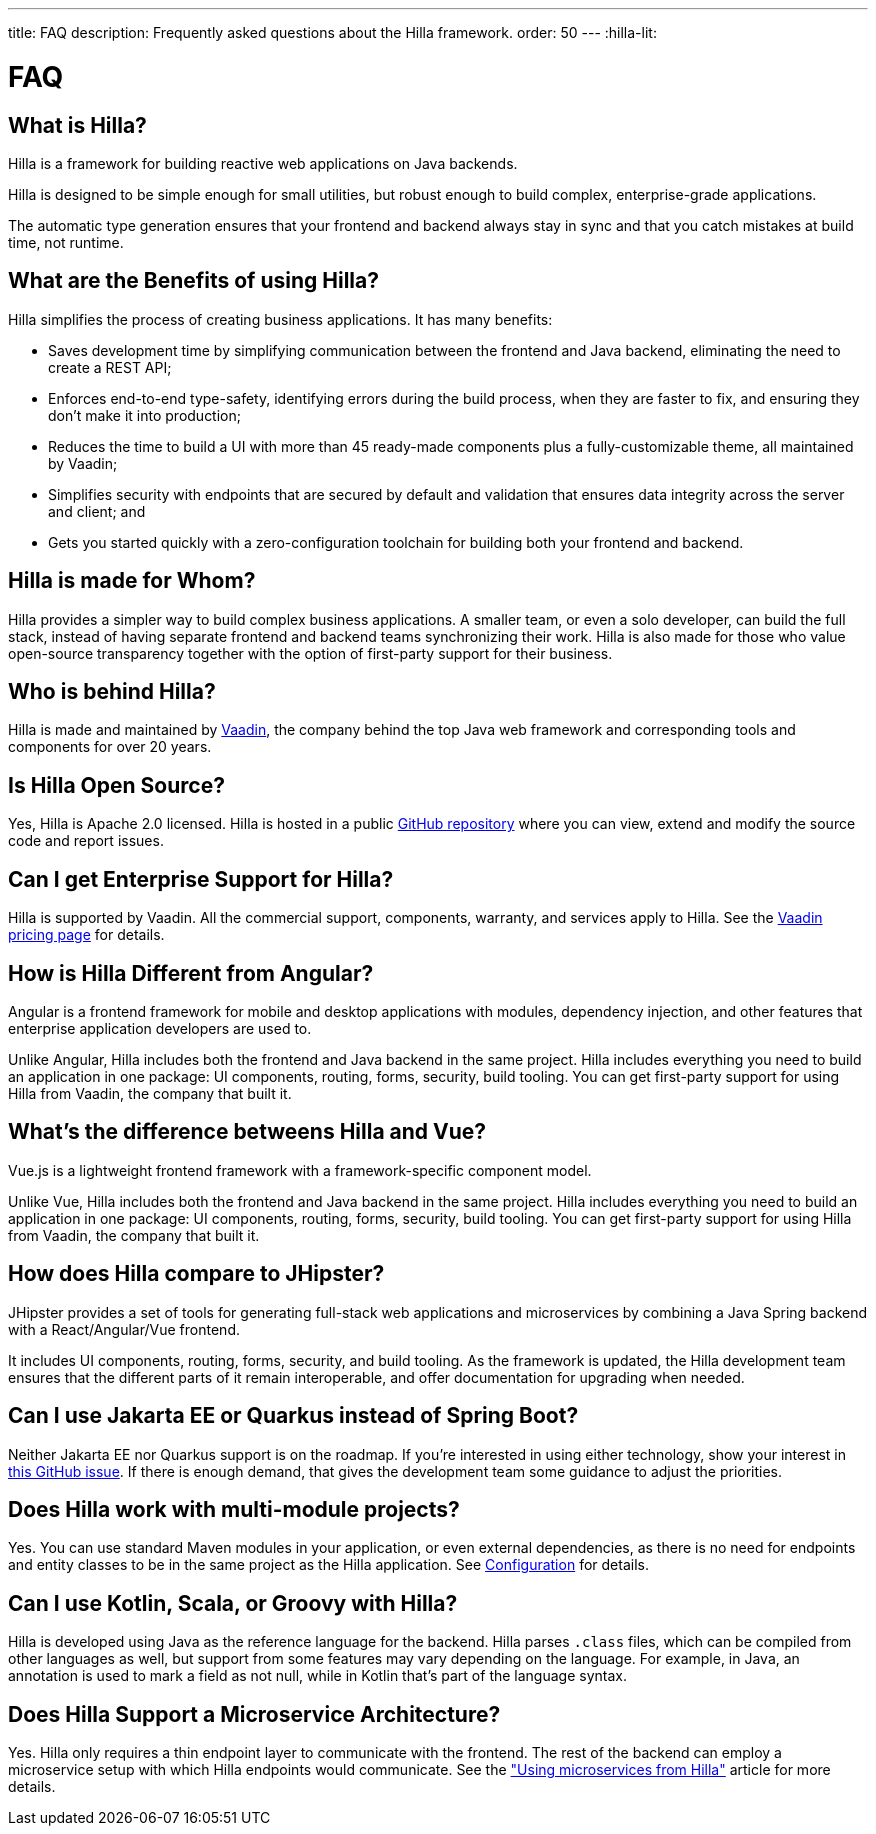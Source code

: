 ---
title: FAQ
description: Frequently asked questions about the Hilla framework.
order: 50
---
:hilla-lit:
// tag::content[]

= FAQ

pass:[<!-- vale Vaadin.HeadingCase = NO -->]

== What is Hilla?

Hilla is a framework for building reactive web applications on Java backends.
ifdef::hilla-lit[]
It seamlessly integrates a reactive https://lit.dev/[Lit] TypeScript frontend with a https://spring.io/projects/spring-boot[Spring Boot] backend.
endif::hilla-lit[]
ifdef::hilla-react[]
It seamlessly integrates a https://reactjs.org/[React] TypeScript frontend with a https://spring.io/projects/spring-boot[Spring Boot] backend.
endif::hilla-react[]

Hilla is designed to be simple enough for small utilities, but robust enough to build complex, enterprise-grade applications.

The automatic type generation ensures that your frontend and backend always stay in sync and that you catch mistakes at build time, not runtime.


== What are the Benefits of using Hilla?

Hilla simplifies the process of creating business applications. It has many benefits:

- Saves development time by simplifying communication between the frontend and Java backend, eliminating the need to create a REST API;
- Enforces end-to-end type-safety, identifying errors during the build process, when they are faster to fix, and ensuring they don't make it into production;
- Reduces the time to build a UI with more than 45 ready-made components plus a fully-customizable theme, all maintained by Vaadin;
- Simplifies security with endpoints that are secured by default and validation that ensures data integrity across the server and client; and
- Gets you started quickly with a zero-configuration toolchain for building both your frontend and backend.


== Hilla is made for Whom?

Hilla provides a simpler way to build complex business applications. A smaller team, or even a solo developer, can build the full stack, instead of having separate frontend and backend teams synchronizing their work. Hilla is also made for those who value open-source transparency together with the option of first-party support for their business.


== Who is behind Hilla?

Hilla is made and maintained by https://vaadin.com[Vaadin], the company behind the top Java web framework and corresponding tools and components for over 20 years.


== Is Hilla Open Source?

Yes, Hilla is Apache 2.0 licensed. Hilla is hosted in a public https://github.com/vaadin/hilla[GitHub repository] where you can view, extend and modify the source code and report issues.


== Can I get Enterprise Support for Hilla?

Hilla is supported by Vaadin. All the commercial support, components, warranty, and services apply to Hilla. See the https://vaadin.com/pricing/hilla[Vaadin pricing page] for details.


ifdef::hilla-lit[]
== How is Hilla different from React?

Hilla has a component model that's similar to React, using the https://lit.dev/[Lit] library. However, you can also https://hilla.dev/docs/react[use React] instead of Lit together with Hilla. What makes Hilla different from React is that it includes both the frontend and Java backend in the same project. Hilla includes everything you need to build an application in one package: UI components, routing, forms, security, build tooling. You can get first-party support for using Hilla from Vaadin, the company that built it.
endif::hilla-lit[]


ifdef::react[]
== Can I use Other React Components with Hilla?

Yes, you can use any React components with Hilla, install them with npm and import them in your component as normal.
endif::react[]


== How is Hilla Different from Angular?

Angular is a frontend framework for mobile and desktop applications with modules, dependency injection, and other features that enterprise application developers are used to.

ifdef::hilla-lit[]
Hilla builds on web standards and includes a component model that uses the https://lit.dev/[Lit] library.
endif::hilla-lit[]
Unlike Angular, Hilla includes both the frontend and Java backend in the same project. Hilla includes everything you need to build an application in one package: UI components, routing, forms, security, build tooling. You can get first-party support for using Hilla from Vaadin, the company that built it.


== What's the difference betweens Hilla and Vue?

Vue.js is a lightweight frontend framework with a framework-specific component model.

ifdef::hilla-lit[]
Hilla builds on web standards and includes a component model that uses the https://lit.dev/[Lit] library.
endif::hilla-lit[]
Unlike Vue, Hilla includes both the frontend and Java backend in the same project. Hilla includes everything you need to build an application in one package: UI components, routing, forms, security, build tooling. You can get first-party support for using Hilla from Vaadin, the company that built it.


== How does Hilla compare to JHipster?

JHipster provides a set of tools for generating full-stack web applications and microservices by combining a Java Spring backend with a React/Angular/Vue frontend.

ifdef::lit[]
Hilla is an opinionated full-stack framework that includes a Spring Boot backend and a reactive Lit frontend.
endif::lit[]
ifdef::react[]
Hilla is an opinionated full-stack framework that includes a Spring Boot backend and a React frontend.
endif::react[]
It includes UI components, routing, forms, security, and build tooling. As the framework is updated, the Hilla development team ensures that the different parts of it remain interoperable, and offer documentation for upgrading when needed.


== Can I use Jakarta EE or Quarkus instead of Spring Boot?

Neither Jakarta EE nor Quarkus support is on the roadmap. If you're interested in using either technology, show your interest in https://github.com/vaadin/hilla/issues/211[this GitHub issue]. If there is enough demand, that gives the development team some guidance to adjust the priorities.


== Does Hilla work with multi-module projects?

Yes. You can use standard Maven modules in your application, or even external dependencies, as there is no need for endpoints and entity classes to be in the same project as the Hilla application. See <<../reference/configuration#java-compiler-options,Configuration>> for details.


== Can I use Kotlin, Scala, or Groovy with Hilla?

Hilla is developed using Java as the reference language for the backend. Hilla parses `.class` files, which can be compiled from other languages as well, but support from some features may vary depending on the language. For example, in Java, an annotation is used to mark a field as not null, while in Kotlin that's part of the language syntax.


== Does Hilla Support a Microservice Architecture?

Yes. Hilla only requires a thin endpoint layer to communicate with the frontend. The rest of the backend can employ a microservice setup with which Hilla endpoints would communicate. See the https://hilla.dev/blog/using-microservices-from-hilla/["Using microservices from Hilla"] article for more details.

// end::content[]
